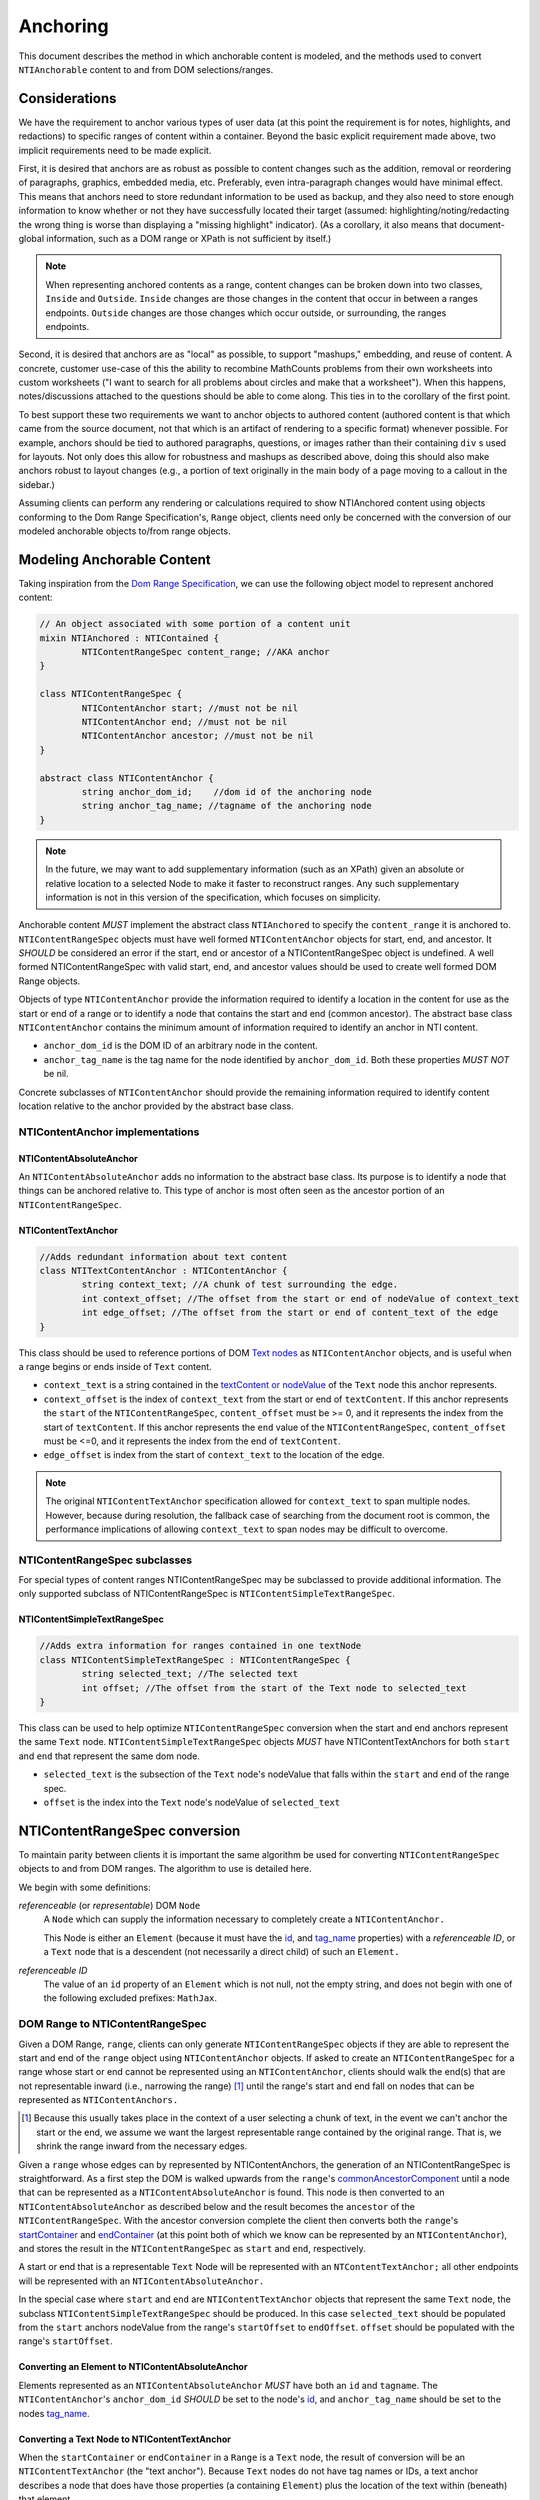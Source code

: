 ===========
 Anchoring
===========

This document describes the method in which anchorable content is
modeled, and the methods used to convert ``NTIAnchorable`` content to and
from DOM selections/ranges.

Considerations
==============

We have the requirement to anchor various types of user data (at this
point the requirement is for notes, highlights, and redactions) to
specific ranges of content within a container. Beyond the basic
explicit requirement made above, two implicit requirements need to be
made explicit.

First, it is desired that anchors are as robust as possible to content
changes such as the addition, removal or reordering of paragraphs,
graphics, embedded media, etc. Preferably, even intra-paragraph
changes would have minimal effect. This means that anchors need to
store redundant information to be used as backup, and they also need
to store enough information to know whether or not they have
successfully located their target (assumed: highlighting/noting/redacting the
wrong thing is worse than displaying a "missing highlight" indicator).
(As a corollary, it also means that document-global information, such
as a DOM range or XPath is not sufficient by itself.)

.. note::
	When representing anchored contents as a range, content changes can be
	broken down into two classes, ``Inside`` and ``Outside``. ``Inside`` changes
	are those changes in the content that occur in between a ranges endpoints.
	``Outside`` changes are those changes which occur outside, or surrounding,
	the ranges endpoints.

Second, it is desired that anchors are as "local" as possible, to
support "mashups," embedding, and reuse of content. A concrete,
customer use-case of this the ability to recombine MathCounts problems
from their own worksheets into custom worksheets ("I want to search
for all problems about circles and make that a worksheet"). When this
happens, notes/discussions attached to the questions should be able to
come along. This ties in to the corollary of the first point.

To best support these two requirements we want to anchor objects to
authored content (authored content is that which came from the source
document, not that which is an artifact of rendering to a specific
format) whenever possible. For example, anchors should be tied to
authored paragraphs, questions, or images rather than their containing
``div`` s used for layouts. Not only does this allow for robustness and
mashups as described above, doing this should also make anchors robust
to layout changes (e.g., a portion of text originally in the
main body of a page moving to a callout in the sidebar.)

Assuming clients can perform any rendering or calculations required to
show NTIAnchored content using objects conforming to the Dom Range
Specification's, ``Range`` object, clients need only be concerned with the
conversion of our modeled anchorable objects to/from range objects.

Modeling Anchorable Content
===========================

Taking inspiration from the `Dom Range Specification
<http://dvcs.w3.org/hg/domcore/raw-file/tip/Overview.html#ranges>`_,
we can use the following object model to represent anchored content:

.. code-block:: cpp

	// An object associated with some portion of a content unit
	mixin NTIAnchored : NTIContained {
		NTIContentRangeSpec content_range; //AKA anchor
	}

	class NTIContentRangeSpec {
		NTIContentAnchor start; //must not be nil
		NTIContentAnchor end; //must not be nil
		NTIContentAnchor ancestor; //must not be nil
	}

	abstract class NTIContentAnchor {
		string anchor_dom_id;    //dom id of the anchoring node
		string anchor_tag_name; //tagname of the anchoring node
	}

.. note::
  In the future, we may want to add supplementary information (such as
  an XPath) given an absolute or relative location to a selected Node to make it
  faster to reconstruct ranges. Any such supplementary information is
  not in this version of the specification, which focuses on simplicity.


Anchorable content *MUST* implement the abstract class ``NTIAnchored`` to
specify the ``content_range`` it is anchored to. ``NTIContentRangeSpec``
objects must have well formed ``NTIContentAnchor`` objects for start, end,
and ancestor. It *SHOULD* be considered an error if the start, end or
ancestor of a NTIContentRangeSpec object is undefined. A well formed
NTIContentRangeSpec with valid start, end, and ancestor values should
be used to create well formed DOM Range objects.

Objects of type ``NTIContentAnchor`` provide the information required to
identify a location in the content for use as the start or end of a
range or to identify a node that contains the start and end (common
ancestor). The abstract base class ``NTIContentAnchor`` contains the
minimum amount of information required to identify an anchor in NTI
content.

* ``anchor_dom_id`` is the DOM ID of an arbitrary node in the content.
* ``anchor_tag_name`` is the tag name for the node identified by
  ``anchor_dom_id``. Both these properties *MUST NOT* be nil.

Concrete subclasses of ``NTIContentAnchor`` should provide the
remaining information required to identify content location relative
to the anchor provided by the abstract base class.

NTIContentAnchor implementations
--------------------------------

NTIContentAbsoluteAnchor
~~~~~~~~~~~~~~~~~~~~~~~~

An ``NTIContentAbsoluteAnchor`` adds no information to the abstract base
class. Its purpose is to identify a node that things can be anchored
relative to. This type of anchor is most often seen as the ancestor
portion of an ``NTIContentRangeSpec``.

NTIContentTextAnchor
~~~~~~~~~~~~~~~~~~~~

.. code-block:: cpp

	//Adds redundant information about text content
	class NTITextContentAnchor : NTIContentAnchor {
		string context_text; //A chunk of test surrounding the edge.
		int context_offset; //The offset from the start or end of nodeValue of context_text
		int edge_offset; //The offset from the start or end of content_text of the edge
	}


This class should be used to reference portions of DOM `Text nodes
<http://dvcs.w3.org/hg/domcore/raw-file/tip/Overview.html#interface-text>`_
as ``NTIContentAnchor`` objects, and is useful when a range begins or
ends inside of ``Text`` content.

* ``context_text`` is a string contained in the `textContent or nodeValue
  <http://dvcs.w3.org/hg/domcore/raw-file/tip/Overview.html#dom-node-textcontent>`_
  of the ``Text`` node this anchor represents.
* ``context_offset`` is the index of ``context_text`` from the start or end of ``textContent``.
  If this anchor represents the ``start`` of the ``NTIContentRangeSpec``, ``content_offset`` must be
  >= 0, and it represents the index from the start of ``textContent``.  If this anchor represents
  the ``end`` value of the ``NTIContentRangeSpec``, ``content_offset`` must be <=0, and it represents
  the index from the end of ``textContent``.
* ``edge_offset`` is index from the start of ``context_text`` to the location of the edge.

.. note::
	The original ``NTIContentTextAnchor`` specification allowed for ``context_text`` to span
	multiple nodes.  However, because during resolution, the fallback case of searching from the
	document root is common, the performance implications of allowing ``context_text`` to span
	nodes may be difficult to overcome.

NTIContentRangeSpec subclasses
------------------------------

For special types of content ranges NTIContentRangeSpec may be subclassed to provide additional
information. The only supported subclass of NTIContentRangeSpec is
``NTIContentSimpleTextRangeSpec``.

NTIContentSimpleTextRangeSpec
~~~~~~~~~~~~~~~~~~~~~~~~~~~~~

.. code-block:: cpp

	//Adds extra information for ranges contained in one textNode
	class NTIContentSimpleTextRangeSpec : NTIContentRangeSpec {
		string selected_text; //The selected text
		int offset; //The offset from the start of the Text node to selected_text
	}

This class can be used to help optimize ``NTIContentRangeSpec`` conversion when
the start and end anchors represent the same ``Text`` node.  ``NTIContentSimpleTextRangeSpec``
objects *MUST* have NTIContentTextAnchors for both ``start`` and ``end`` that represent
the same dom node.

* ``selected_text`` is the subsection of the ``Text`` node's nodeValue that falls
  within the ``start`` and ``end`` of the range spec.
* ``offset`` is the index into the ``Text`` node's nodeValue of ``selected_text``


NTIContentRangeSpec conversion
==============================

To maintain parity between clients it is important the same algorithm
be used for converting ``NTIContentRangeSpec`` objects to and from DOM
ranges. The algorithm to use is detailed here.

We begin with some definitions:

*referenceable* (or *representable*) DOM ``Node``
	A ``Node`` which can supply the information
	necessary to completely create a ``NTIContentAnchor.``

	This Node is either an ``Element`` (because it must have the  `id
	<http://dvcs.w3.org/hg/domcore/raw-file/tip/Overview.html#dom-element-id>`_,
	and `tag_name
	<http://dvcs.w3.org/hg/domcore/raw-file/tip/Overview.html#dom-element-tagname>`_
	properties) with a *referenceable ID*, or a ``Text`` node that is a
	descendent (not necessarily a direct child) of such an ``Element.``

*referenceable ID*
	The value of an ``id`` property of an ``Element`` which is not null,
	not the empty string, and does not begin with one of the following
	excluded prefixes: ``MathJax``.

DOM Range to NTIContentRangeSpec
--------------------------------

Given a DOM Range, ``range``, clients can only generate
``NTIContentRangeSpec`` objects if they are able to represent the
start and end of the ``range`` object using ``NTIContentAnchor``
objects. If asked to create an ``NTIContentRangeSpec`` for a range
whose start or end cannot be represented using an
``NTIContentAnchor``, clients should walk the end(s) that are not
representable inward (i.e., narrowing the range) [#]_ until the
range's start and end fall on nodes that can be represented as
``NTIContentAnchors.``

.. [#] Because this usually takes place in the context of a user
  selecting a chunk of text, in the event we can't anchor the start or
  the end, we assume we want the largest representable range contained by the original
  range. That is, we shrink the range inward from the necessary edges.

Given a ``range`` whose edges can by represented by NTIContentAnchors,
the generation of an NTIContentRangeSpec is straightforward. As a
first step the DOM is walked upwards from the ``range``'s `commonAncestorComponent
<http://dvcs.w3.org/hg/domcore/raw-file/tip/Overview.html#dom-range-commonancestorcontainer>`_
until a node that can be represented as a ``NTIContentAbsoluteAnchor``
is found. This node is then converted to an
``NTIContentAbsoluteAnchor`` as described below and the result becomes
the ``ancestor`` of the ``NTIContentRangeSpec``. With the ancestor
conversion complete the client then converts both the ``range``'s `startContainer
<http://dvcs.w3.org/hg/domcore/raw-file/tip/Overview.html#dom-range-startcontainer>`_
and `endContainer
<http://dvcs.w3.org/hg/domcore/raw-file/tip/Overview.html#dom-range-endcontainer>`_
(at this point both of which we know can be represented by an
``NTIContentAnchor``), and stores the result in the
``NTIContentRangeSpec`` as ``start`` and ``end``, respectively.

A start or end that is a representable ``Text`` Node will be represented with an
``NTContentTextAnchor;`` all other endpoints will be represented with
an ``NTIContentAbsoluteAnchor.``

In the special case where ``start`` and ``end`` are ``NTIContentTextAnchor`` objects that
represent the same ``Text`` node, the subclass ``NTIContentSimpleTextRangeSpec`` should be
produced.  In this case ``selected_text`` should be populated from the ``start`` anchors nodeValue
from the range's ``startOffset`` to ``endOffset``.  ``offset`` should be populated with the range's
``startOffset``.

Converting an Element to NTIContentAbsoluteAnchor
~~~~~~~~~~~~~~~~~~~~~~~~~~~~~~~~~~~~~~~~~~~~~~~~~

Elements represented as an ``NTIContentAbsoluteAnchor`` *MUST* have both
an ``id`` and ``tagname``. The ``NTIContentAnchor``'s ``anchor_dom_id``
*SHOULD* be set to the node's `id
<http://dvcs.w3.org/hg/domcore/raw-file/tip/Overview.html#dom-element-id>`_,
and ``anchor_tag_name`` should be set to the nodes `tag_name
<http://dvcs.w3.org/hg/domcore/raw-file/tip/Overview.html#dom-element-tagname>`_.


Converting a Text Node to NTIContentTextAnchor
~~~~~~~~~~~~~~~~~~~~~~~~~~~~~~~~~~~~~~~~~~~~~~

When the ``startContainer`` or ``endContainer`` in a ``Range`` is a ``Text`` node, the
result of conversion will be an ``NTIContentTextAnchor`` (the "text
anchor"). Because ``Text`` nodes do not have tag names or IDs, a text
anchor describes a node that does have those properties (a containing
``Element``) plus the location of the text within (beneath) that element.

The first step in generating a text anchor is to identify the
containing element (reference point). From the text node walk up the
DOM until a refrenceable node is found. This node's ID and tag name
become the ``anchor_dom_id`` and ``anchor_tag_name`` respectively.

The anchor's ``context_text``, ``context_offset``, and
``edge_offset`` can be populated given the ``Text`` node and the
Range object. The generation of ``context_text`` may change
from anchor to anchor based on some set of heuristics.  In order to
resolve a range endpoints from ``NTIContentTextAnchors``, ``context_text``
should be large enough to be unique, but small enough such that it is not too
fragile to content changes near the endpoint.  In general, the more context used,
the more fragile the ``NTIContentTextAnchor``.

The genration of ``context_text`` should be designed in such a way that the
heuristics can be easily tweaked.  As a first pass, ``context_text`` should be generated
such that it contains 6 characters on either side of the endpoint.  In the event that the
edge is closer than 6 characters to the start or end of the ``Text`` node's nodeValue clients
should use as many characters as possible.

When working on ``start``, given ``context_text``, ``context_offset`` and ``edge_offset`` can
be calculated as such:

.. code-block:: javascript

	var context_text = generateContextText(range);

	context_offset = range.startContainer.indexOf(context_text);
	edge_offset = range.startOffset - contextOffset;

Similarly, when working on ``end``, given ``context_text``, ``context_offset`` and ``edge_offset`` can
be calculated as such:

.. code-block:: javascript

	var context_text = generateContextText(range);

	context_offset = -1 * (range.endContainer.nodeValue.length
							- range.endContainer.indexOf(context_text));
	edge_offset = range.endOffset - range.endContainer.nodeValue.length + contextOffset;

.. note::
  The Range's offsets are specified in terms of the DOM object's node
  length. For a Text node, its length is defined as unicode code
  points or characters.

.. note::
  If it was necessary to traverse upward many nodes in order to find
  one that is referenceable, then, because we are only storing a text
  node's content and the offset, not any sort of path information,
  the process of reconstructing the matching range could be fairly
  inefficient and require much traversal. The performance
  ramifications of this are unclear.

NTIContentRangeSpec to DOM Range
--------------------------------

When creating a DOM Range, ``range``, object from an ``NTIContentRangeSpec``
object, clients should keep in mind that from a user perspective it
is much worse to anchor something to the wrong content than to not
anchor it at all. If when reconstructing the range from the
``NTIContentRangeSpec``, a client is unable to confidently locate the ``startContainer``,
``endContainer``, ``startOffset``, or ``endOffset`` using all the ``NTIContentAnchor``
information provided, the client *should* abort anchoring the content to
a specific location.

Anchor resolution starts by resolving the ancestor
``NTIContentAnchor`` to a DOM node (which *must* be an ``Element``).
This provides a starting point when searching for the start and end
``NTIContentAnchors``. The ancestor can also be used to validate parts of
the ``NTIContentRangeSpec``. For example, the start and end should be
contained in the ancestor. If the ancestor can't be resolved it should
default to the DOM's `documentElement <http://dvcs.w3.org/hg/domcore/raw-file/tip/Overview.html#document-element>`_.

Given an ancestor the DOM can then be traversed for the start and end
container ``Nodes`` and offsets needed to construct a range. If a start
and end ``Node`` cannot be located beneath the ancestor, and the ancestor
is not already the ``documentElement,`` resolution should be tried
again given an ancestor of the ``documentElement.`` If the start does
not come before end (as computed using `compareDocumentPosition
<http://dvcs.w3.org/hg/domcore/raw-file/tip/Overview.html#dom-node-comparedocumentposition>`_),
the ``NTIContentRangeSpec`` is invalid and clients *should* abort
range creation and anchoring.

NTIContentSimpleTextRangeSpec to DOM Range
~~~~~~~~~~~~~~~~~~~~~~~~~~~~~~~~~~~~~~~~~~

In the event a range spec is actually an ``NTIContentSimpleTextRangeSpec`` a fast first pass can
be attempted to generate the ``range``.  As above, anchor resolution begins by resolving the
``ancestor`` component of the ``spec``.  If the ancestor cannot be resolved the ``document.body``
should be used.  Given the resolved ``ancestor`` as a reference node, clients should search for a
``Text`` node *beneath* it whose ``textContent`` contains ``selected_text`` at ``offset``. This is
conveniently done with a `TreeWalker <http://dvcs.w3.org/hg/domcore/raw-file/tip/Overview.html#treewalker>`_:

.. code-block:: javascript

	var simpleTextSpec = ...
	var ref_node = ...

	var tree_walker = document.createTreeWalker( ref_node, NodeFilter.SHOW_TEXT );
	var test_node = null;
	var matchingNodes = [];
	while( test_node = tree_walker.nextNode() ) {
	    if( test_node.textContent.indexOf(simpleTextSpec.selected_text) == simpleTextSpec.offset ) {
	       matchingNodes.push(text_node);
	    }
	}

If no ``Text`` nodes are found containing ``selected_text`` at ``offset``, or if more than one
``Text`` node is found satisfying the condition, ``NTIContentSimpleTextRangeSpec`` resolution
fails.  In this case clients should fallback to standard ``NTIContentRangeSpec`` resolution by
constructing a ``range`` object via resolution of the ``start`` and ``end`` anchors.

In the event that a single ``Text`` node satisfying the above conditions is found, a range can be
constructed from the ``Text`` node and ``NTIContentSimpleTextRangeSpec`` as follows.

.. code-block:: javascript

	var foundNode = ...
	var simpleTextSpec = ...

	var resolvedRange = document.createRange();
	resolvedRange.setStart(foundNode, simpleTextSpec.offset);
	resolvedRange.setEnd(foundNode, simpleTextSpec.offset + simpleTextSpec.selected_text.length);

Converting NTIContentAbsoluteAnchor to a Node
~~~~~~~~~~~~~~~~~~~~~~~~~~~~~~~~~~~~~~~~~~~~~

Given an NTIContentAbsoluteAnchor find the DOM ``Element`` whose ID is
``anchor_dom_id``. If an ``Element`` with that ID can't be found or the tagname of
the ``Element`` does not match ``anchor_tag_name``, conversion fails
and the result is null.

Converting NTIContentTextAnchor to a Node
~~~~~~~~~~~~~~~~~~~~~~~~~~~~~~~~~~~~~~~~~

``NTIContentTextAnchor`` resolution should begin by locating the
reference node as per ``NTIContentAbsoluteAnchor``. If the reference
node cannot be located ``document.body`` should be used instead.

Given a reference node, clients should search *beneath* it for the textNode that contains ``context_text``
most closely to ``context_offset``.  Again this is
conveniently done with a `TreeWalker <http://dvcs.w3.org/hg/domcore/raw-file/tip/Overview.html#treewalker>`_:
The example code below demonstrates resolving ``start`` and ``end`` anchors to a textNode

.. code-block:: javascript

	var ref_node    = //...
	var anchor = //...
	var isStart = //...

	var textNode = null
	var distanceFromOffset = Number.MAX_VALUE;

	var tree_walker = document.createTreeWalker( ref_node, NodeFilter.SHOW_TEXT );

	while( test_node = tree_walker.nextNode() ) {
		var idx = text_node.textContent.indexOf(anchor.context_text);
		if(idx >= 0){
			var normalizedOffset = anchor.offset
			//Recall end anchor offsets are from the right
			if( !isStart ){
				normalizedOffset = text_node.nodeValue.length + anchor.context_offset
			}

			var distance = abs(normalizedOffset - idx);
	   	 	if( distance < distanceFromOffset ) {
	        	distanceFromOffset = distance;
	        	textNode = text_node;
	    	}
		}
	}

At this point, if clients are unable to resolve the ``NTIContentTextAnchor`` to a node, it should be treated as
an anchor that can no longer be resolved.  Future versions of this spec may apply more heuristics and fallbacks.

Given a textNode that represents a ``start`` or ``end`` the range object can be adapted as follows:

.. code-block:: javascript

	var node = //...
	var range = /...
	var isStart = //..
	var anchor = //...

	if(isStart){
		range.setStart(node, node.textValue.indexOf(anchor.context_text) + anchor.edge_offset);
	}
	else{
		range.setEnd(node, node.textValue.indexOf(anchor.context_text) + anchor.edge_offset)l
	}

Anchor Migration
================

As time goes on and content around anchored items changes, we may need
some system for migrating/updating/correcting ``NTIContentRangeSpecs``.
This likely has to happen on the client side and depending on the
severity of the change, in the worst case, we may want some kind of
input from the user. Does your highlight or note still make sense here
even though the content has changed? We should think about if and how
this sort of thing can happen.
